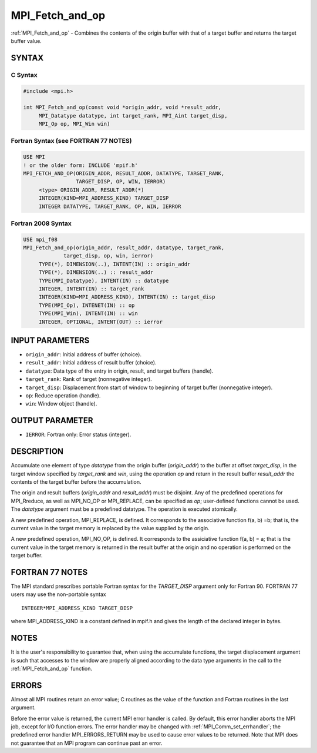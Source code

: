 .. _mpi_fetch_and_op:


MPI_Fetch_and_op
================

.. include_body

:ref:`MPI_Fetch_and_op` - Combines the contents of the origin buffer with
that of a target buffer and returns the target buffer value.


SYNTAX
------


C Syntax
^^^^^^^^

.. code-block:: c

   #include <mpi.h>

   int MPI_Fetch_and_op(const void *origin_addr, void *result_addr,
   	MPI_Datatype datatype, int target_rank, MPI_Aint target_disp,
   	MPI_Op op, MPI_Win win)


Fortran Syntax (see FORTRAN 77 NOTES)
^^^^^^^^^^^^^^^^^^^^^^^^^^^^^^^^^^^^^

.. code-block:: fortran

   USE MPI
   ! or the older form: INCLUDE 'mpif.h'
   MPI_FETCH_AND_OP(ORIGIN_ADDR, RESULT_ADDR, DATATYPE, TARGET_RANK,
                    TARGET_DISP, OP, WIN, IERROR)
   	<type> ORIGIN_ADDR, RESULT_ADDR(*)
   	INTEGER(KIND=MPI_ADDRESS_KIND) TARGET_DISP
   	INTEGER DATATYPE, TARGET_RANK, OP, WIN, IERROR


Fortran 2008 Syntax
^^^^^^^^^^^^^^^^^^^

.. code-block:: fortran

   USE mpi_f08
   MPI_Fetch_and_op(origin_addr, result_addr, datatype, target_rank,
   		target_disp, op, win, ierror)
   	TYPE(*), DIMENSION(..), INTENT(IN) :: origin_addr
   	TYPE(*), DIMENSION(..) :: result_addr
   	TYPE(MPI_Datatype), INTENT(IN) :: datatype
   	INTEGER, INTENT(IN) :: target_rank
   	INTEGER(KIND=MPI_ADDRESS_KIND), INTENT(IN) :: target_disp
   	TYPE(MPI_Op), INTENET(IN) :: op
   	TYPE(MPI_Win), INTENT(IN) :: win
   	INTEGER, OPTIONAL, INTENT(OUT) :: ierror


INPUT PARAMETERS
----------------
* ``origin_addr``: Initial address of buffer (choice).
* ``result_addr``: Initial address of result buffer (choice).
* ``datatype``: Data type of the entry in origin, result, and target buffers (handle).
* ``target_rank``: Rank of target (nonnegative integer).
* ``target_disp``: Displacement from start of window to beginning of target buffer (nonnegative integer).
* ``op``: Reduce operation (handle).
* ``win``: Window object (handle).

OUTPUT PARAMETER
----------------
* ``IERROR``: Fortran only: Error status (integer).

DESCRIPTION
-----------

Accumulate one element of type *datatype* from the origin buffer
(*origin_addr*) to the buffer at offset *target_disp*, in the target
window specified by *target_rank* and *win*, using the operation *op*
and return in the result buffer *result_addr* the contents of the target
buffer before the accumulation.

The origin and result buffers (*origin_addr* and *result_addr*) must be
disjoint. Any of the predefined operations for MPI_Rreduce, as well
as MPI_NO_OP or MPI_REPLACE, can be specified as *op*; user-defined
functions cannot be used. The *datatype* argument must be a predefined
datatype. The operation is executed atomically.

A new predefined operation, MPI_REPLACE, is defined. It corresponds to
the associative function f(a, b) =b; that is, the current value in the
target memory is replaced by the value supplied by the origin.

A new predefined operation, MPI_NO_OP, is defined. It corresponds to the
assiciative function f(a, b) = a; that is the current value in the
target memory is returned in the result buffer at the origin and no
operation is performed on the target buffer.


FORTRAN 77 NOTES
----------------

The MPI standard prescribes portable Fortran syntax for the
*TARGET_DISP* argument only for Fortran 90. FORTRAN 77 users may use the
non-portable syntax

::

        INTEGER*MPI_ADDRESS_KIND TARGET_DISP

where MPI_ADDRESS_KIND is a constant defined in mpif.h and gives the
length of the declared integer in bytes.


NOTES
-----

It is the user's responsibility to guarantee that, when using the
accumulate functions, the target displacement argument is such that
accesses to the window are properly aligned according to the data type
arguments in the call to the :ref:`MPI_Fetch_and_op` function.


ERRORS
------

Almost all MPI routines return an error value; C routines as the value
of the function and Fortran routines in the last argument.

Before the error value is returned, the current MPI error handler is
called. By default, this error handler aborts the MPI job, except for
I/O function errors. The error handler may be changed with
:ref:`MPI_Comm_set_errhandler`; the predefined error handler
MPI_ERRORS_RETURN may be used to cause error values to be returned. Note
that MPI does not guarantee that an MPI program can continue past an
error.


.. seealso::
   | :ref:`MPI_Get_accumulate`
   | :ref:`MPI_Reduce`
